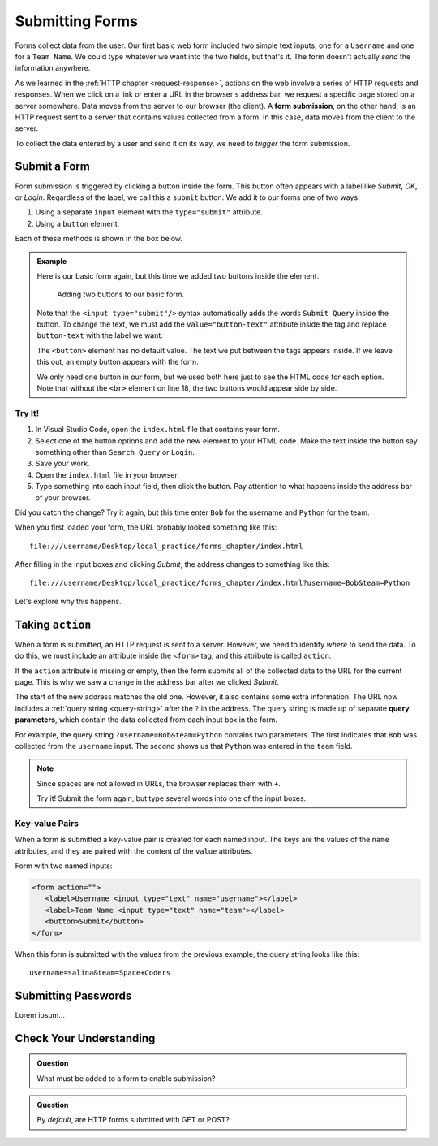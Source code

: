 Submitting Forms
================

.. index::
   single: form; submission

Forms collect data from the user. Our first basic web form included two simple
text inputs, one for a ``Username`` and one for a ``Team Name``. We could type
whatever we want into the two fields, but that's it. The form doesn't actually
*send* the information anywhere.

As we learned in the :ref:`HTTP chapter <request-response>`, actions on the web
involve a series of HTTP requests and responses. When we click on a link or
enter a URL in the browser's address bar, we request a specific page stored on
a server somewhere. Data moves from the server to our browser (the client). A
**form submission**, on the other hand, is an HTTP request sent to a server
that contains values collected from a form. In this case, data moves from the
client to the server.

To collect the data entered by a user and send it on its way, we need to
*trigger* the form submission.

Submit a Form
-------------

Form submission is triggered by clicking a button inside the form. This button
often appears with a label like *Submit*, *OK*, or *Login*. Regardless of the
label, we call this a ``submit`` button. We add it to our forms one of two
ways:

#. Using a separate ``input`` element with the ``type="submit"`` attribute.
#. Using a ``button`` element.

Each of these methods is shown in the box below.

.. admonition:: Example

   Here is our basic form again, but this time we added two buttons inside the
   element.

   .. sourcecode:: html
      :lineno-start: 13

      <form>
         <label>Username <input type="text" name="username"/></label><br>
         <label>Team Name <input type="text" name="team"/></label>
         <!-- clicking either of these will cause a form submission -->
         <input type="submit"/>
         <br>
         <button>Login</button>
      </form>

   .. figure:: figures/two-form-buttons.png
      :alt: Form with two text inputs and two buttons ("Submit Query" and "Login")

      Adding two buttons to our basic form.

   Note that the ``<input type="submit"/>`` syntax automatically adds the words
   ``Submit Query`` inside the button. To change the text, we must add the
   ``value="button-text"`` attribute inside the tag and replace ``button-text``
   with the label we want.
   
   The ``<button>`` element has no default value. The text we put between the
   tags appears inside. If we leave this out, an empty button appears with
   the form.

   We only need one button in our form, but we used both here just to see the
   HTML code for each option. Note that without the ``<br>`` element on line
   18, the two buttons would appear side by side.

Try It!
^^^^^^^

#. In Visual Studio Code, open the ``index.html`` file that contains your form.
#. Select one of the button options and add the new element to your HTML code.
   Make the text inside the button say something other than ``Search Query`` or
   ``Login``.
#. Save your work.
#. Open the ``index.html`` file in your browser.
#. Type something into each input field, then click the button. Pay attention
   to what happens inside the address bar of your browser.

Did you catch the change? Try it again, but this time enter ``Bob`` for the
username and ``Python`` for the team.

When you first loaded your form, the URL probably looked something like this:

::

   file:///username/Desktop/local_practice/forms_chapter/index.html

After filling in the input boxes and clicking *Submit*, the address changes to
something like this:

::

   file:///username/Desktop/local_practice/forms_chapter/index.html?username=Bob&team=Python

Let's explore why this happens.

Taking ``action``
-----------------

When a form is submitted, an HTTP request is sent to a server. However, we need
to identify *where* to send the data. To do this, we must include an attribute
inside the ``<form>`` tag, and this attribute is called ``action``.

If the ``action`` attribute is missing or empty, then the form submits all of
the collected data to the URL for the current page. This is why we saw a change
in the address bar after we clicked *Submit*.

.. index::
   single: url; query parameter

The start of the new address matches the old one. However, it also contains
some extra information. The URL now includes a :ref:`query string <query-string>`
after the ``?`` in the address. The query string is made up of separate
**query parameters**, which contain the data collected from each input box in
the form.

For example, the query string ``?username=Bob&team=Python`` contains two
parameters. The first indicates that ``Bob`` was collected from the
``username`` input. The second shows us that ``Python`` was entered in the
``team`` field.

.. admonition:: Note

   Since spaces are not allowed in URLs, the browser replaces them with ``+``.

   Try it! Submit the form again, but type several words into one of the input
   boxes.

Key-value Pairs
^^^^^^^^^^^^^^^

When a form is submitted a key-value pair is created for each named input. The keys
are the values of the ``name`` attributes, and they are paired with the content of the
``value`` attributes.

Form with two named inputs:

.. sourcecode:: html

   <form action="">
      <label>Username <input type="text" name="username"></label>
      <label>Team Name <input type="text" name="team"></label>
      <button>Submit</button>
   </form>

When this form is submitted with the values from the previous example, the query string looks like this:

::

   username=salina&team=Space+Coders

Submitting Passwords
--------------------

Lorem ipsum...

Check Your Understanding
------------------------

.. admonition:: Question

   What must be added to a form to enable submission?

.. admonition:: Question

   By *default*, are HTTP forms submitted with GET or POST?
